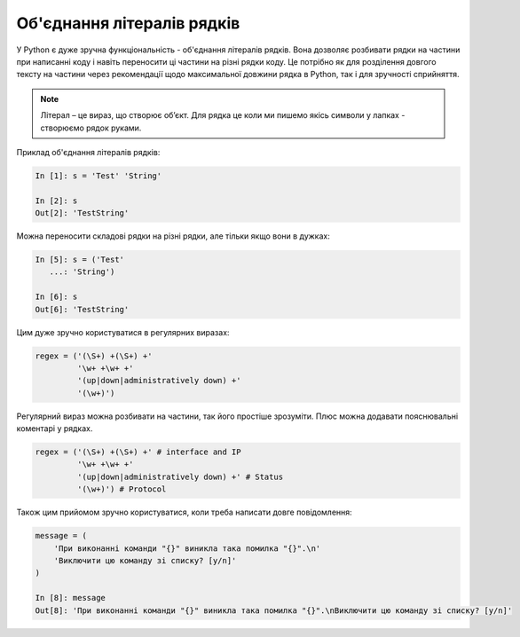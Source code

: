 Об'єднання літералів рядків 
---------------------------

У Python є дуже зручна функціональність - об'єднання літералів рядків.
Вона дозволяє розбивати рядки на частини при написанні коду і навіть переносити
ці частини на різні рядки коду.  Це потрібно як для розділення довгого тексту
на частини через рекомендації щодо максимальної довжини рядка в Python, так і
для зручності сприйняття.

.. note::

    Літерал – це вираз, що створює об’єкт. Для рядка це коли ми пишемо якісь
    символи у лапках - створюємо рядок руками.

Приклад об'єднання літералів рядків:

.. code:: python

    In [1]: s = 'Test' 'String'

    In [2]: s
    Out[2]: 'TestString'


Можна переносити складові рядки на різні рядки, але тільки якщо вони в дужках:

.. code:: python

    In [5]: s = ('Test'
       ...: 'String')

    In [6]: s
    Out[6]: 'TestString'

Цим дуже зручно користуватися в регулярних виразах:

.. code:: python

    regex = ('(\S+) +(\S+) +'
             '\w+ +\w+ +'
             '(up|down|administratively down) +'
             '(\w+)')

Регулярний вираз можна розбивати на частини, так його простіше зрозуміти. Плюс
можна додавати пояснювальні коментарі у рядках.

.. code:: python

    regex = ('(\S+) +(\S+) +' # interface and IP
             '\w+ +\w+ +'
             '(up|down|administratively down) +' # Status
             '(\w+)') # Protocol

Також цим прийомом зручно користуватися, коли треба написати довге повідомлення:

.. code:: python

    message = (
        'При виконанні команди "{}" виникла така помилка "{}".\n'
        'Виключити цю команду зі списку? [y/n]'
    )

    In [8]: message
    Out[8]: 'При виконанні команди "{}" виникла така помилка "{}".\nВиключити цю команду зі списку? [y/n]'

